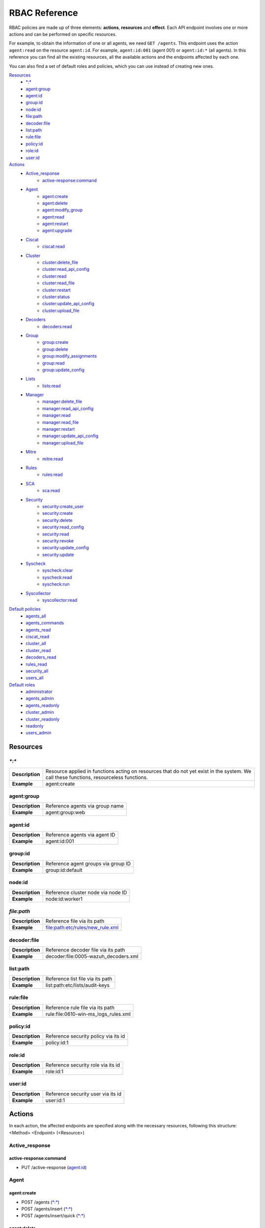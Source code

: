 .. Copyright (C) 2020 Wazuh, Inc.

.. Section marks used on this document:
.. h0 ======================================
.. h1 --------------------------------------
.. h2 ^^^^^^^^^^^^^^^^^^^^^^^^^^^^^^^^^^^^^^
.. h3 ~~~~~~~~~~~~~~~~~~~~~~~~~~~~~~~~~~~~~~
.. h4 ######################################
.. h5 ::::::::::::::::::::::::::::::::::::::

.. _api_rbac_reference:

RBAC Reference
==============

RBAC policies are made up of three elements: **actions**, **resources** and **effect**. Each API endpoint involves one or more actions and can be performed on specific resources.

For example, to obtain the information of one or all agents, we need ``GET /agents``. This endpoint uses the action ``agent:read`` on the resource ``agent:id``. For example, ``agent:id:001`` (agent 001) or ``agent:id:*`` (all agents). In this reference you can find all the existing resources, all the available actions and the endpoints affected by each one.

You can also find a set of default roles and policies, which you can use instead of creating new ones.

`Resources`_
    - `*:*`_
    - `agent:group`_
    - `agent:id`_
    - `group:id`_
    - `node:id`_
    - `file:path`_
    - `decoder:file`_
    - `list:path`_
    - `rule:file`_
    - `policy:id`_
    - `role:id`_
    - `user:id`_

`Actions`_
    - `Active_response`_
        - `active-response:command`_

    - `Agent`_
        - `agent:create`_
        - `agent:delete`_
        - `agent:modify_group`_
        - `agent:read`_
        - `agent:restart`_
        - `agent:upgrade`_

    - `Ciscat`_
        - `ciscat:read`_

    - `Cluster`_
        - `cluster:delete_file`_
        - `cluster:read_api_config`_
        - `cluster:read`_
        - `cluster:read_file`_
        - `cluster:restart`_
        - `cluster:status`_
        - `cluster:update_api_config`_
        - `cluster:upload_file`_

    - `Decoders`_
        - `decoders:read`_

    - `Group`_
        - `group:create`_
        - `group:delete`_
        - `group:modify_assignments`_
        - `group:read`_
        - `group:update_config`_

    - `Lists`_
        - `lists:read`_

    - `Manager`_
        - `manager:delete_file`_
        - `manager:read_api_config`_
        - `manager:read`_
        - `manager:read_file`_
        - `manager:restart`_
        - `manager:update_api_config`_
        - `manager:upload_file`_

    - `Mitre`_
        - `mitre:read`_

    - `Rules`_
        - `rules:read`_

    - `SCA`_
        - `sca:read`_

    - `Security`_
        - `security:create_user`_
        - `security:create`_
        - `security:delete`_
        - `security:read_config`_
        - `security:read`_
        - `security:revoke`_
        - `security:update_config`_
        - `security:update`_

    - `Syscheck`_
        - `syscheck:clear`_
        - `syscheck:read`_
        - `syscheck:run`_

    - `Syscollector`_
        - `syscollector:read`_

`Default policies`_
    - `agents_all`_
    - `agents_commands`_
    - `agents_read`_
    - `ciscat_read`_
    - `cluster_all`_
    - `cluster_read`_
    - `decoders_read`_
    - `rules_read`_
    - `security_all`_
    - `users_all`_

`Default roles`_
    - `administrator`_
    - `agents_admin`_
    - `agents_readonly`_
    - `cluster_admin`_
    - `cluster_readonly`_
    - `readonly`_
    - `users_admin`_

Resources
-----------

`*:*`
^^^^^^

+-----------------+-----------------------------------------------------------------------------------------------------------------------------------------+
| **Description** | Resource applied in functions acting on resources that do not yet exist in the system. We call these functions, resourceless functions. |
+-----------------+-----------------------------------------------------------------------------------------------------------------------------------------+
| **Example**     | agent:create                                                                                                                            |
+-----------------+-----------------------------------------------------------------------------------------------------------------------------------------+

agent:group
^^^^^^^^^^^
+-----------------+---------------------------------+
| **Description** | Reference agents via group name |
+-----------------+---------------------------------+
| **Example**     | agent:group:web                 |
+-----------------+---------------------------------+

agent:id
^^^^^^^^^

+-----------------+-------------------------------+
| **Description** | Reference agents via agent ID |
+-----------------+-------------------------------+
| **Example**     | agent:id:001                  |
+-----------------+-------------------------------+

group:id
^^^^^^^^

+-----------------+-------------------------------------+
| **Description** | Reference agent groups via group ID |
+-----------------+-------------------------------------+
| **Example**     | group:id:default                    |
+-----------------+-------------------------------------+

node:id
^^^^^^^

+-----------------+------------------------------------+
| **Description** | Reference cluster node via node ID |
+-----------------+------------------------------------+
| **Example**     | node:id:worker1                    |
+-----------------+------------------------------------+

`file:path`
^^^^^^^^^^^^^

+-----------------+----------------------------------+
| **Description** | Reference file via its path      |
+-----------------+----------------------------------+
| **Example**     | file:path:etc/rules/new_rule.xml |
+-----------------+----------------------------------+

decoder:file
^^^^^^^^^^^^

+-----------------+--------------------------------------+
| **Description** | Reference decoder file via its path  |
+-----------------+--------------------------------------+
| **Example**     | decoder:file:0005-wazuh_decoders.xml |
+-----------------+--------------------------------------+

list:path
^^^^^^^^^^

+-----------------+----------------------------------+
| **Description** | Reference list file via its path |
+-----------------+----------------------------------+
| **Example**     | list:path:etc/lists/audit-keys   |
+-----------------+----------------------------------+

rule:file
^^^^^^^^^^

+-----------------+---------------------------------------+
| **Description** | Reference rule file via its path      |
+-----------------+---------------------------------------+
| **Example**     | rule:file:0610-win-ms_logs_rules.xml  |
+-----------------+---------------------------------------+

policy:id
^^^^^^^^^

+-----------------+--------------------------------------+
| **Description** | Reference security policy via its id |
+-----------------+--------------------------------------+
| **Example**     | policy:id:1                          |
+-----------------+--------------------------------------+

role:id
^^^^^^^

+-----------------+------------------------------------+
| **Description** | Reference security role via its id |
+-----------------+------------------------------------+
| **Example**     | role:id:1                          |
+-----------------+------------------------------------+

user:id
^^^^^^^

+-----------------+------------------------------------+
| **Description** | Reference security user via its id |
+-----------------+------------------------------------+
| **Example**     | user:id:1                          |
+-----------------+------------------------------------+


Actions
-------

In each action, the affected endpoints are specified along with the necessary resources, following this structure: <Method> <Endpoint> (<Resource>)

Active_response
^^^^^^^^^^^^^^^
active-response:command
~~~~~~~~~~~~~~~~~~~~~~~~~~~~
- PUT /active-response (`agent:id`_)


Agent
^^^^^^^^^^^^^^^
agent:create
~~~~~~~~~~~~~~~~~~~~~~~~~~
- POST /agents (`*:*`_)
- POST /agents/insert (`*:*`_)
- POST /agents/insert/quick (`*:*`_)

agent:delete
~~~~~~~~~~~~
- DELETE /agents (`agent:id`_)

agent:modify_group
~~~~~~~~~~~~~~~~~~~~~~~~~~
- PUT /agents/group (`agent:id`_)
- PUT /agents/{agent_id}/group/{group_id} (`agent:id`_)
- DELETE /agents/group (`agent:id`_)
- DELETE /agents/{agent_id}/group (`agent:id`_)
- DELETE /agents/{agent_id}/group/{group_id} (`agent:id`_)
- DELETE /groups (`agent:id`_)

agent:read
~~~~~~~~~~~~~~~~~~~~~~~~~~
- GET /agents (`agent:id`_)
- GET /agents/no_group (`agent:id`_)
- GET /agents/outdated (`agent:id`_)
- GET /agents/stats/distinct (`agent:id`_)
- GET /agents/summary/os (`agent:id`_)
- GET /agents/summary/status (`agent:id`_)
- GET /agents/{agent_id}/config/{component}/{configuration} (`agent:id`_)
- GET /agents/{agent_id}/group/is_sync (`agent:id`_)
- GET /agents/{agent_id}/key (`agent:id`_)
- GET /groups/{group_id}/agents (`agent:id`_)
- GET /overview/agents (`agent:id`_)

agent:restart
~~~~~~~~~~~~~~~~~~~~~~~~~~
- PUT /agents/restart (`agent:id`_)
- PUT /agents/node/{node_id}/restart (`agent:id`_)
- PUT /agents/{agent_id}/restart (`agent:id`_)
- PUT /agents/group/{group_id}/restart (`agent:id`_)

agent:upgrade
~~~~~~~~~~~~~~~~~~~~~~~~~~
- GET /agents/{agent_id}/upgrade_result (`agent:id`_)
- PUT /agents/{agent_id}/upgrade (`agent:id`_)
- PUT /agents/{agent_id}/upgrade_custom (`agent:id`_)


Ciscat
^^^^^^^
ciscat:read
~~~~~~~~~~~~~~~~~~~~~~~~~~
- GET /ciscat/{agent_id}/results (`agent:id`_)
- GET /experimental/ciscat/results (`agent:id`_)


Cluster
^^^^^^^
cluster:delete_file
~~~~~~~~~~~~~~~~~~~~~~~~~~
- PUT /cluster/{node_id}/files (`node:id<node>`)
- DELETE /cluster/{node_id}/files (`node:id:<node>&file:path:<file_path>`)

cluster:read_api_config
~~~~~~~~~~~~~~~~~~~~~~~~~~
- GET /cluster/api/config (`node:id`_)

cluster:read
~~~~~~~~~~~~~~~~~~~~~~~~~~
- PUT /agents/node/{node_id}/restart (`node:id`_)
- GET /cluster/configuration/validation (`node:id`_)
- GET /cluster/healthcheck (`node:id`_)
- GET /cluster/local/config (`node:id`_)
- GET /cluster/local/info (`node:id`_)
- GET /cluster/nodes (`node:id`_)
- GET /cluster/{node_id}/configuration (`node:id`_)
- GET /cluster/{node_id}/configuration/{component}/{configuration} (`node:id`_)
- GET /cluster/{node_id}/files (`node:id`_)
- PUT /cluster/{node_id}/files (`node:id`_)
- DELETE /cluster/{node_id}/files (`node:id`_)
- GET /cluster/{node_id}/info (`node:id`_)
- GET /cluster/{node_id}/logs (`node:id`_)
- GET /cluster/{node_id}/logs/summary (`node:id`_)
- GET /cluster/{node_id}/stats (`node:id`_)
- GET /cluster/{node_id}/stats/analysisd (`node:id`_)
- GET /cluster/{node_id}/stats/hourly (`node:id`_)
- GET /cluster/{node_id}/stats/remoted (`node:id`_)
- GET /cluster/{node_id}/stats/weekly (`node:id`_)
- GET /cluster/{node_id}/status (`node:id`_)
- PUT /cluster/restart (`node:id`_)

cluster:read_file
~~~~~~~~~~~~~~~~~~~~~~~~~~
- GET /cluster/{node_id}/files (`node:id:<node>&file:path:<file_path>`)

cluster:restart
~~~~~~~~~~~~~~~~~~~~~~~~~~
- PUT /cluster/restart (`node:id`_)

cluster:status
~~~~~~~~~~~~~~~~~~~~~~~~~~
- GET /cluster/status (`*:*`_)

cluster:update_api_config
~~~~~~~~~~~~~~~~~~~~~~~~~~
- PUT /cluster/api/config (`node:id`_)
- DELETE /cluster/api/config (`node:id`_)

cluster:upload_file
~~~~~~~~~~~~~~~~~~~~~~~~~~
- PUT /cluster/{node_id}/files (`node:id`_)


Decoders
^^^^^^^^^^^^^^^
decoders:read
~~~~~~~~~~~~~~~~~~~~~~~~~~
- GET /decoders (`decoder:file`_)
- GET /decoders/files (`decoder:file`_)
- GET /decoders/files/{filename}/download (`decoder:file`_)
- GET /decoders/parents (`decoder:file`_)

Group
^^^^^^^^^^^^^^^
group:create
~~~~~~~~~~~~~~~~~~~~~~~~~~
- POST /groups (`*:*`_)

group:delete
~~~~~~~~~~~~~~~~~~~~~~~~~~
- DELETE /groups (`group:id`_)

group:modify_assignments
~~~~~~~~~~~~~~~~~~~~~~~~~~
- PUT /agents/group (`group:id`_)
- PUT /agents/{agent_id}/group/{group_id} (`group:id`_)
- DELETE /agents/group (`group:id`_)
- DELETE /agents/{agent_id}/group (`group:id`_)
- DELETE /agents/{agent_id}/group/{group_id} (`group:id`_)
- DELETE /groups (`group:id`_)

group:read
~~~~~~~~~~~~~~~~~~~~~~~~~~
- GET /groups (`group:id`_)
- GET /groups/{group_id}/agents (`group:id`_)
- GET /groups/{group_id}/configuration (`group:id`_)
- GET /groups/{group_id}/files (`group:id`_)
- GET /groups/{group_id}/files/{file_name}/json (`group:id`_)
- GET /groups/{group_id}/files/{file_name}/xml (`group:id`_)
- GET /overview/agents (`group:id`_)

group:update_config
~~~~~~~~~~~~~~~~~~~~~~~~~~
- PUT /groups/{group_id}/configuration (`group:id`_)


Lists
^^^^^^^^^^^^^^^
lists:read
~~~~~~~~~~~~~~~~~~~~~~~~~~
- GET /lists (`list:path`_)
- GET /lists/files (`list:path`_)


Manager
^^^^^^^^^^^^^^^
manager:delete_file
~~~~~~~~~~~~~~~~~~~~~~~~~~
- PUT /manager/files (`*:*`_)
- DELETE /manager/files (`file:path`_)

manager:read_api_config
~~~~~~~~~~~~~~~~~~~~~~~~~~
- GET /manager/api/config (`*:*`_)

manager:read
~~~~~~~~~~~~~~~~~~~~~~~~~~
- GET /manager/configuration (`*:*`_)
- GET /manager/configuration/validation (`*:*`_)
- GET /manager/configuration/{component}/{configuration} (`*:*`_)
- GET /manager/files (`*:*`_)
- PUT /manager/files (`*:*`_)
- DELETE /manager/files (`*:*`_)
- GET /manager/info (`*:*`_)
- GET /manager/logs (`*:*`_)
- GET /manager/logs/summary (`*:*`_)
- GET /manager/stats (`*:*`_)
- GET /manager/stats/analysisd (`*:*`_)
- GET /manager/stats/hourly (`*:*`_)
- GET /manager/stats/remoted (`*:*`_)
- GET /manager/stats/weekly (`*:*`_)
- GET /manager/status (`*:*`_)
- PUT /manager/restart (`*:*`_)

manager:read_file
~~~~~~~~~~~~~~~~~~~~~~~~~~
- GET /manager/files (`file:path`_)

manager:restart
~~~~~~~~~~~~~~~~~~~~~~~~~~
- PUT /manager/restart (`*:*`_)

manager:update_api_config
~~~~~~~~~~~~~~~~~~~~~~~~~~
- PUT /manager/api/config (`*:*`_)
- DELETE /manager/api/config (`*:*`_)

manager:upload_file
~~~~~~~~~~~~~~~~~~~~~~~~~~
- PUT /manager/files (`*:*`_)


Mitre
^^^^^^^^^^^^^^^
mitre:read
~~~~~~~~~~~~~~~~~~~~~~~~~~
- GET /mitre (`*:*`_)

Rules
^^^^^^^^^^^^^^^
rules:read
~~~~~~~~~~~~~~~~~~~~~~~~~~
- GET /rules (`rule:file`_)
- GET /rules/files (`rule:file`_)
- GET /rules/files/{filename}/download (`rule:file`_)
- GET /rules/groups (`rule:file`_)
- GET /rules/requirement/{requirement} (`rule:file`_)


SCA
^^^^^^^^^^^^^^^
sca:read
~~~~~~~~~~~~~~~~~~~~~~~~~~
- GET /sca/{agent_id} (`agent:id`_)
- GET /sca/{agent_id}/checks/{policy_id} (`agent:id`_)


Security
^^^^^^^^^^^^^^^
security:create_user
~~~~~~~~~~~~~~~~~~~~~~~~~~
- POST /security/users (`*:*`_)

security:create
~~~~~~~~~~~~~~~~~~~~~~~~~~
- POST /security/policies (`*:*`_)
- POST /security/roles (`*:*`_)

security:delete
~~~~~~~~~~~~~~~~~~~~~~~~~~
- DELETE /security/policies (`policy:id`_)
- DELETE /security/roles (`role:id`_)
- DELETE /security/roles/{role_id}/policies (`user:id`_, `policy:id`_)
- DELETE /security/users (`user:id`_)
- DELETE /security/users/{username}/roles (`user:id`_, `role:id`_)

security:read_config
~~~~~~~~~~~~~~~~~~~~~~~~~~
- GET /security/config (`*:*`_)

security:read
~~~~~~~~~~~~~~~~~~~~~~~~~~
- GET /security/policies (`policy:id`_)
- GET /security/roles (`role:id`_)
- GET /security/users (`user:id`_)

security:revoke
~~~~~~~~~~~~~~~~~~~~~~~~~~
- GET /security/user/authenticate (`*:*`_)

security:update_config
~~~~~~~~~~~~~~~~~~~~~~~~~~
- PUT /security/config (`*:*`_)
- DELETE /security/config (`*:*`_)

security:update
~~~~~~~~~~~~~~~~~~~~~~~~~~
- POST /security/roles/{role_id}/policies (`role:id`_, `policy:id`_)
- POST /security/users/{username}/roles (`user:id`_, `role:id`_)
- PUT /security/policies/{policy_id} (`policy:id`_)
- PUT /security/roles/{role_id} (`role:id`_)
- PUT /security/users/{username} (`user:id`_)


Syscheck
^^^^^^^^^^^^^^^
syscheck:clear
~~~~~~~~~~~~~~~~~~~~~~~~~~
- DELETE /experimental/syscheck (`agent:id`_)
- DELETE /syscheck/{agent_id} (`agent:id`_)

syscheck:read
~~~~~~~~~~~~~~~~~~~~~~~~~~
- GET /syscheck/{agent_id} (`agent:id`_)
- GET /syscheck/{agent_id}/last_scan (`agent:id`_)

syscheck:run
~~~~~~~~~~~~~~~~~~~~~~~~~~
- PUT /syscheck (`agent:id`_)


Syscollector
^^^^^^^^^^^^^^^
syscollector:read
~~~~~~~~~~~~~~~~~~~~~~~~~~
- GET /experimental/syscollector/hardware (`agent:id`_)
- GET /experimental/syscollector/hotfixes (`agent:id`_)
- GET /experimental/syscollector/netaddr (`agent:id`_)
- GET /experimental/syscollector/netiface (`agent:id`_)
- GET /experimental/syscollector/netproto (`agent:id`_)
- GET /experimental/syscollector/os (`agent:id`_)
- GET /experimental/syscollector/packages (`agent:id`_)
- GET /experimental/syscollector/ports (`agent:id`_)
- GET /experimental/syscollector/processes (`agent:id`_)
- GET /syscollector/{agent_id}/hardware (`agent:id`_)
- GET /syscollector/{agent_id}/hotfixes (`agent:id`_)
- GET /syscollector/{agent_id}/netaddr (`agent:id`_)
- GET /syscollector/{agent_id}/netiface (`agent:id`_)
- GET /syscollector/{agent_id}/netproto (`agent:id`_)
- GET /syscollector/{agent_id}/os (`agent:id`_)
- GET /syscollector/{agent_id}/packages (`agent:id`_)
- GET /syscollector/{agent_id}/ports (`agent:id`_)
- GET /syscollector/{agent_id}/processes (`agent:id`_)


Default policies
----------------
agents_all
^^^^^^^^^^^^^^^
Grant full access to all agents related functionalities.

Actions
    - `agent:read`_
    - `agent:create`_
    - `agent:delete`_
    - `agent:modify_group`_
    - `agent:restart`_
    - `agent:upgrade`_
    - `group:read`_
    - `group:delete`_
    - `group:create`_
    - `group:update_config`_
    - `group:modify_assignments`_

Resources
    - ``agent:id:*``
    - ``group:id:*``
    - ``*:*:*``

Effect
    - allow

agents_commands
^^^^^^^^^^^^^^^
Allow sending commands to agents.

Actions
    - `active-response:command`_

Resources
    - ``agent:id:*``

Effect
    - allow

agents_read
^^^^^^^^^^^^^^^
Grant read access to all agents related functionalities.

Actions
    - `agent:read`_
    - `group:read`_

Resources
    - ``agent:id:*``
    - ``group:id:*``

Effect
    - allow

ciscat_read
^^^^^^^^^^^^^^^
Allow read agent’s ciscat results information.

Actions
    - `ciscat:read`_

Resources
    - ``agent:id:*``

Effect
    - allow

cluster_all
^^^^^^^^^^^^^^^
Provide full access to all cluster/manager related functionalities.

Actions
    - `cluster:read`_
    - `cluster:read_api_config`_
    - `cluster:update_api_config`_
    - `cluster:restart`_
    - `cluster:status`_
    - `cluster:read_file`_
    - `cluster:upload_file`_
    - `cluster:delete_file`_
    - `manager:read`_
    - `manager:read_api_config`_
    - `manager:update_api_config`_
    - `manager:delete_file`_
    - `manager:read_file`_
    - `manager:upload_file`_
    - `manager:restart`_

Resources
    - ``file:path:*``
    - ``node:id:*``
    - ``node:id:*&file:path:*``
    - ``'*:*:*'``
    - ``file:path:*``
    - ``node:id:*``
    - ``node:id:*&file:path:*``
    - ``*:*:*``

Effect
    - allow

cluster_read
^^^^^^^^^^^^^^^
Provide read access to all cluster/manager related functionalities.

Actions
    - `cluster:read`_
    - `cluster:read_api_config`_
    - `cluster:status`_
    - `cluster:read_file`_
    - `manager:read`_
    - `manager:read_api_config`_
    - `manager:read_file`_

Resources
    - ``agent:id:*``
    - ``group:id:*``

Effect
    - allow

decoders_read
^^^^^^^^^^^^^^^
Allow read all decoder files in the system.

Actions
    - `decoders:read`_

Resources
    - ``decoder:file:*``

Effect
    - allow

mitre_read
^^^^^^^^^^^^^^^
Allow read MITRE database information.

Actions
    - `mitre:read`_

Resources
    - ``*:*:*``

Effect
    - allow

rules_read
^^^^^^^^^^^^^^^
Allow read all rule files in the system.

Actions
    - `rules:read`_

Resources
    - ``rules:file:*``

Effect
    - allow

security_all
^^^^^^^^^^^^^^^
Provide full access to all security related functionalities.

Actions
    - `security:create`_
    - `security:create_user`_
    - `security:delete`_
    - `security:read`_
    - `security:read_config`_
    - `security:revoke`_
    - `security:update`_
    - `security:update_config`_

Resources
    - ``role:id:*``
    - ``policy:id:*``
    - ``user:id:*``
    - ``*:*:*``

Effect
    - allow

users_all
^^^^^^^^^^^^^^^
Provide full access to all users related functionalities.

Actions
    - `security:read`_
    - `security:create_user`_
    - `security:update`_
    - `security:revoke`_
    - `security:delete`_

Resources
    - ``user:id:*``
    - ``*:*:*``

Effect
    - allow

Default roles
-------------
administrator
^^^^^^^^^^^^^
Administrator role of the system, this role have full access to the system.

Policies
    - `agents_all`_
    - `agents_commands`_
    - `security_all`_
    - `cluster_all`_
    - `ciscat_read`_
    - `decoders_read`_
    - `mitre_read`_
    - `rules_read`_

agents_admin
^^^^^^^^^^^^
Agents administrator of the system, this role have full access to all agents related functionalities.

Policies
    - `agents_all`_

agents_readonly
^^^^^^^^^^^^^^^^
Read only role for agents related functionalities.

Policies
    - `agents_read`_

cluster_admin
^^^^^^^^^^^^^
Manager administrator of the system, this role have full access to all manager related functionalities.

Policies
    - `cluster_all`_

cluster_readonly
^^^^^^^^^^^^^^^^
Read only role for manager related functionalities.

Policies
    - `cluster_read`_

readonly
^^^^^^^^^^^^
Read only role, this role can read all the information of the system.

Policies
    - `agents_read`_
    - `ciscat_read`_
    - `decoders_read`_
    - `mitre_read`_
    - `rules_read`_

users_admin
^^^^^^^^^^^^
Users administrator of the system, this role have full access to all users related functionalities.

Policies
    - `users_all`_
